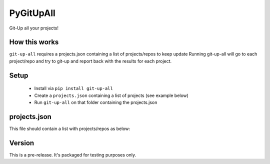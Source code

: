 PyGitUpAll |Build Status|
=========================

Git-Up all your projects!

How this works
--------------

``git-up-all`` requires a projects.json containing a list of projects/repos to keep update
Running git-up-all will go to each project/repo and try to git-up and report back with
the results for each project.

Setup
-----

 - Install via ``pip install git-up-all``
 - Create a ``projects.json`` containing a list of projects (see example below)
 - Run ``git-up-all`` on that folder containing the projects.json


projects.json
-------------

This file should contain a list with projects/repos as below:

.. code-block:: javascript
    {
        "gitup": {
            "name": "PyGitUp",
            "git_url": "https://github.com/msiemens/PyGitUp.git",
            "absolute_path": "/Users/jimmykane/projects/pygitup"
        },
        "gitupall": {
            "name": "PyGitUpAll",
            "git_url": "https://github.com/jimmykane/PyGitUpAll.git",
            "absolute_path": "/Users/jimmykane/projects/pygitupall"
        }
    }


Version
-------
This is a pre-release. It's packaged for testing purposes only.

.. |Build Status| image:: https://travis-ci.org/jimmykane/PyGitUpAll.svg?branch=master
   :target: https://travis-ci.org/jimmykane/PyGitUpAll
